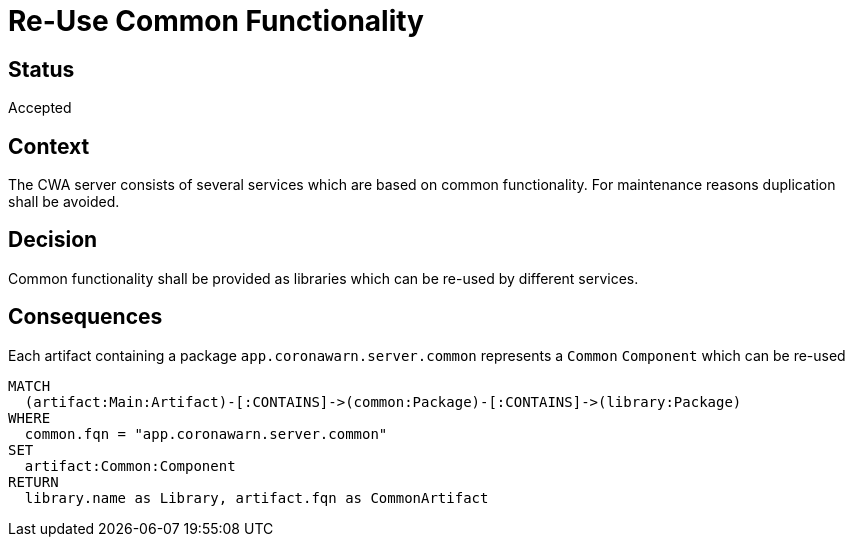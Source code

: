 = Re-Use Common Functionality

== Status

Accepted

== Context

The CWA server consists of several services which are based on common functionality.
For maintenance reasons duplication shall be avoided.

== Decision

Common functionality shall be provided as libraries which can be re-used by different services.

== Consequences

[[adr:CommonComponent]]
[source,cypher,role=concept]
.Each artifact containing a package `app.coronawarn.server.common` represents a `Common` `Component` which can be re-used
----
MATCH
  (artifact:Main:Artifact)-[:CONTAINS]->(common:Package)-[:CONTAINS]->(library:Package)
WHERE
  common.fqn = "app.coronawarn.server.common"
SET
  artifact:Common:Component
RETURN
  library.name as Library, artifact.fqn as CommonArtifact
----
